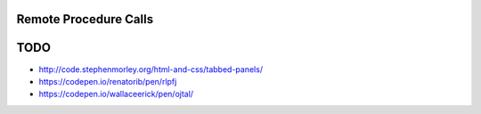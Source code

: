 ..  Titling
    ##++::==~~--''``

Remote Procedure Calls
======================

.. seqdiag::
   :alt: Enrolment sequence

   seqdiag {
    default_fontsize = 14;
    "User"; "Initiator"; "Processor";
    "User" -> "Initiator" [leftnote="GET /session?pause=&dwell="]{
        "Initiator" -> "Processor" [leftnote="GET /dialogue"];
        "Processor" -> "Processor" [note="Performer.run(react=False)"];
        "Initiator" <- "Processor" [label="json"];
        "Initiator" -> "Initiator" [note="Load events from JSON"];
        "Initiator" -> "Initiator" [note="Calculate page refresh (to audio or end)."];
        "User" <- "Initiator" [leftnote="200 OK\n<meta http-equiv=\"refresh\"\ncontent=\"5;\nurl=http://localhost:8080/\nsession?pause=&dwell=\">"];
    }
    "User" <<- "Initiator";
    "User" <<- "Initiator";
    "User" <<- "Initiator";
    "User" <<- "Initiator";
    "Initiator" -> "Processor" [leftnote="POST /property"];
    "Processor" -> "Processor" [note="Handle proprty event"];
    "Initiator" <- "Processor";
    "User" <<- "Initiator";
    "User" <<- "Initiator";

    ... Refresh time elapsed...
    }

TODO
====

* http://code.stephenmorley.org/html-and-css/tabbed-panels/
* https://codepen.io/renatorib/pen/rlpfj
* https://codepen.io/wallaceerick/pen/ojtal/

